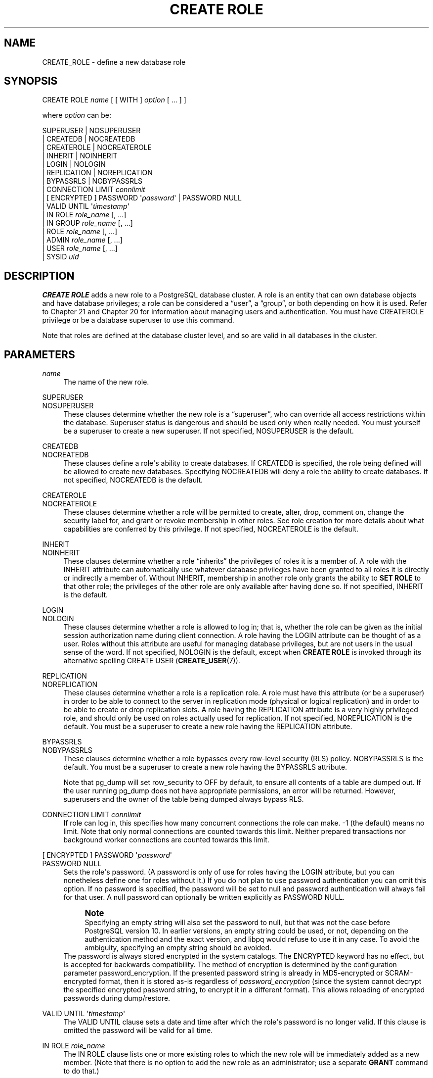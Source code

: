 '\" t
.\"     Title: CREATE ROLE
.\"    Author: The PostgreSQL Global Development Group
.\" Generator: DocBook XSL Stylesheets vsnapshot <http://docbook.sf.net/>
.\"      Date: 2023
.\"    Manual: PostgreSQL 12.17 Documentation
.\"    Source: PostgreSQL 12.17
.\"  Language: English
.\"
.TH "CREATE ROLE" "7" "2023" "PostgreSQL 12.17" "PostgreSQL 12.17 Documentation"
.\" -----------------------------------------------------------------
.\" * Define some portability stuff
.\" -----------------------------------------------------------------
.\" ~~~~~~~~~~~~~~~~~~~~~~~~~~~~~~~~~~~~~~~~~~~~~~~~~~~~~~~~~~~~~~~~~
.\" http://bugs.debian.org/507673
.\" http://lists.gnu.org/archive/html/groff/2009-02/msg00013.html
.\" ~~~~~~~~~~~~~~~~~~~~~~~~~~~~~~~~~~~~~~~~~~~~~~~~~~~~~~~~~~~~~~~~~
.ie \n(.g .ds Aq \(aq
.el       .ds Aq '
.\" -----------------------------------------------------------------
.\" * set default formatting
.\" -----------------------------------------------------------------
.\" disable hyphenation
.nh
.\" disable justification (adjust text to left margin only)
.ad l
.\" -----------------------------------------------------------------
.\" * MAIN CONTENT STARTS HERE *
.\" -----------------------------------------------------------------
.SH "NAME"
CREATE_ROLE \- define a new database role
.SH "SYNOPSIS"
.sp
.nf
CREATE ROLE \fIname\fR [ [ WITH ] \fIoption\fR [ \&.\&.\&. ] ]

where \fIoption\fR can be:

      SUPERUSER | NOSUPERUSER
    | CREATEDB | NOCREATEDB
    | CREATEROLE | NOCREATEROLE
    | INHERIT | NOINHERIT
    | LOGIN | NOLOGIN
    | REPLICATION | NOREPLICATION
    | BYPASSRLS | NOBYPASSRLS
    | CONNECTION LIMIT \fIconnlimit\fR
    | [ ENCRYPTED ] PASSWORD \*(Aq\fIpassword\fR\*(Aq | PASSWORD NULL
    | VALID UNTIL \*(Aq\fItimestamp\fR\*(Aq
    | IN ROLE \fIrole_name\fR [, \&.\&.\&.]
    | IN GROUP \fIrole_name\fR [, \&.\&.\&.]
    | ROLE \fIrole_name\fR [, \&.\&.\&.]
    | ADMIN \fIrole_name\fR [, \&.\&.\&.]
    | USER \fIrole_name\fR [, \&.\&.\&.]
    | SYSID \fIuid\fR
.fi
.SH "DESCRIPTION"
.PP
\fBCREATE ROLE\fR
adds a new role to a
PostgreSQL
database cluster\&. A role is an entity that can own database objects and have database privileges; a role can be considered a
\(lquser\(rq, a
\(lqgroup\(rq, or both depending on how it is used\&. Refer to
Chapter\ \&21
and
Chapter\ \&20
for information about managing users and authentication\&. You must have
CREATEROLE
privilege or be a database superuser to use this command\&.
.PP
Note that roles are defined at the database cluster level, and so are valid in all databases in the cluster\&.
.SH "PARAMETERS"
.PP
\fIname\fR
.RS 4
The name of the new role\&.
.RE
.PP
SUPERUSER
.br
NOSUPERUSER
.RS 4
These clauses determine whether the new role is a
\(lqsuperuser\(rq, who can override all access restrictions within the database\&. Superuser status is dangerous and should be used only when really needed\&. You must yourself be a superuser to create a new superuser\&. If not specified,
NOSUPERUSER
is the default\&.
.RE
.PP
CREATEDB
.br
NOCREATEDB
.RS 4
These clauses define a role\*(Aqs ability to create databases\&. If
CREATEDB
is specified, the role being defined will be allowed to create new databases\&. Specifying
NOCREATEDB
will deny a role the ability to create databases\&. If not specified,
NOCREATEDB
is the default\&.
.RE
.PP
CREATEROLE
.br
NOCREATEROLE
.RS 4
These clauses determine whether a role will be permitted to create, alter, drop, comment on, change the security label for, and grant or revoke membership in other roles\&. See
role creation
for more details about what capabilities are conferred by this privilege\&. If not specified,
NOCREATEROLE
is the default\&.
.RE
.PP
INHERIT
.br
NOINHERIT
.RS 4
These clauses determine whether a role
\(lqinherits\(rq
the privileges of roles it is a member of\&. A role with the
INHERIT
attribute can automatically use whatever database privileges have been granted to all roles it is directly or indirectly a member of\&. Without
INHERIT, membership in another role only grants the ability to
\fBSET ROLE\fR
to that other role; the privileges of the other role are only available after having done so\&. If not specified,
INHERIT
is the default\&.
.RE
.PP
LOGIN
.br
NOLOGIN
.RS 4
These clauses determine whether a role is allowed to log in; that is, whether the role can be given as the initial session authorization name during client connection\&. A role having the
LOGIN
attribute can be thought of as a user\&. Roles without this attribute are useful for managing database privileges, but are not users in the usual sense of the word\&. If not specified,
NOLOGIN
is the default, except when
\fBCREATE ROLE\fR
is invoked through its alternative spelling
CREATE USER (\fBCREATE_USER\fR(7))\&.
.RE
.PP
REPLICATION
.br
NOREPLICATION
.RS 4
These clauses determine whether a role is a replication role\&. A role must have this attribute (or be a superuser) in order to be able to connect to the server in replication mode (physical or logical replication) and in order to be able to create or drop replication slots\&. A role having the
REPLICATION
attribute is a very highly privileged role, and should only be used on roles actually used for replication\&. If not specified,
NOREPLICATION
is the default\&. You must be a superuser to create a new role having the
REPLICATION
attribute\&.
.RE
.PP
BYPASSRLS
.br
NOBYPASSRLS
.RS 4
These clauses determine whether a role bypasses every row\-level security (RLS) policy\&.
NOBYPASSRLS
is the default\&. You must be a superuser to create a new role having the
BYPASSRLS
attribute\&.
.sp
Note that pg_dump will set
row_security
to
OFF
by default, to ensure all contents of a table are dumped out\&. If the user running pg_dump does not have appropriate permissions, an error will be returned\&. However, superusers and the owner of the table being dumped always bypass RLS\&.
.RE
.PP
CONNECTION LIMIT \fIconnlimit\fR
.RS 4
If role can log in, this specifies how many concurrent connections the role can make\&. \-1 (the default) means no limit\&. Note that only normal connections are counted towards this limit\&. Neither prepared transactions nor background worker connections are counted towards this limit\&.
.RE
.PP
[ ENCRYPTED ] PASSWORD \*(Aq\fIpassword\fR\*(Aq
.br
PASSWORD NULL
.RS 4
Sets the role\*(Aqs password\&. (A password is only of use for roles having the
LOGIN
attribute, but you can nonetheless define one for roles without it\&.) If you do not plan to use password authentication you can omit this option\&. If no password is specified, the password will be set to null and password authentication will always fail for that user\&. A null password can optionally be written explicitly as
PASSWORD NULL\&.
.if n \{\
.sp
.\}
.RS 4
.it 1 an-trap
.nr an-no-space-flag 1
.nr an-break-flag 1
.br
.ps +1
\fBNote\fR
.ps -1
.br
Specifying an empty string will also set the password to null, but that was not the case before
PostgreSQL
version 10\&. In earlier versions, an empty string could be used, or not, depending on the authentication method and the exact version, and libpq would refuse to use it in any case\&. To avoid the ambiguity, specifying an empty string should be avoided\&.
.sp .5v
.RE
The password is always stored encrypted in the system catalogs\&. The
ENCRYPTED
keyword has no effect, but is accepted for backwards compatibility\&. The method of encryption is determined by the configuration parameter
password_encryption\&. If the presented password string is already in MD5\-encrypted or SCRAM\-encrypted format, then it is stored as\-is regardless of
\fIpassword_encryption\fR
(since the system cannot decrypt the specified encrypted password string, to encrypt it in a different format)\&. This allows reloading of encrypted passwords during dump/restore\&.
.RE
.PP
VALID UNTIL \*(Aq\fItimestamp\fR\*(Aq
.RS 4
The
VALID UNTIL
clause sets a date and time after which the role\*(Aqs password is no longer valid\&. If this clause is omitted the password will be valid for all time\&.
.RE
.PP
IN ROLE \fIrole_name\fR
.RS 4
The
IN ROLE
clause lists one or more existing roles to which the new role will be immediately added as a new member\&. (Note that there is no option to add the new role as an administrator; use a separate
\fBGRANT\fR
command to do that\&.)
.RE
.PP
IN GROUP \fIrole_name\fR
.RS 4
IN GROUP
is an obsolete spelling of
IN ROLE\&.
.RE
.PP
ROLE \fIrole_name\fR
.RS 4
The
ROLE
clause lists one or more existing roles which are automatically added as members of the new role\&. (This in effect makes the new role a
\(lqgroup\(rq\&.)
.RE
.PP
ADMIN \fIrole_name\fR
.RS 4
The
ADMIN
clause is like
ROLE, but the named roles are added to the new role
WITH ADMIN OPTION, giving them the right to grant membership in this role to others\&.
.RE
.PP
USER \fIrole_name\fR
.RS 4
The
USER
clause is an obsolete spelling of the
ROLE
clause\&.
.RE
.PP
SYSID \fIuid\fR
.RS 4
The
SYSID
clause is ignored, but is accepted for backwards compatibility\&.
.RE
.SH "NOTES"
.PP
Use
ALTER ROLE (\fBALTER_ROLE\fR(7))
to change the attributes of a role, and
DROP ROLE (\fBDROP_ROLE\fR(7))
to remove a role\&. All the attributes specified by
\fBCREATE ROLE\fR
can be modified by later
\fBALTER ROLE\fR
commands\&.
.PP
The preferred way to add and remove members of roles that are being used as groups is to use
\fBGRANT\fR(7)
and
\fBREVOKE\fR(7)\&.
.PP
The
VALID UNTIL
clause defines an expiration time for a password only, not for the role
per se\&. In particular, the expiration time is not enforced when logging in using a non\-password\-based authentication method\&.
.PP
The
INHERIT
attribute governs inheritance of grantable privileges (that is, access privileges for database objects and role memberships)\&. It does not apply to the special role attributes set by
\fBCREATE ROLE\fR
and
\fBALTER ROLE\fR\&. For example, being a member of a role with
CREATEDB
privilege does not immediately grant the ability to create databases, even if
INHERIT
is set; it would be necessary to become that role via
SET ROLE (\fBSET_ROLE\fR(7))
before creating a database\&.
.PP
The
INHERIT
attribute is the default for reasons of backwards compatibility: in prior releases of
PostgreSQL, users always had access to all privileges of groups they were members of\&. However,
NOINHERIT
provides a closer match to the semantics specified in the SQL standard\&.
.PP
Be careful with the
CREATEROLE
privilege\&. There is no concept of inheritance for the privileges of a
CREATEROLE\-role\&. That means that even if a role does not have a certain privilege but is allowed to create other roles, it can easily create another role with different privileges than its own (except for creating roles with superuser privileges)\&. For example, if the role
\(lquser\(rq
has the
CREATEROLE
privilege but not the
CREATEDB
privilege, nonetheless it can create a new role with the
CREATEDB
privilege\&. Therefore, regard roles that have the
CREATEROLE
privilege as almost\-superuser\-roles\&.
.PP
PostgreSQL
includes a program
\fBcreateuser\fR(1)
that has the same functionality as
\fBCREATE ROLE\fR
(in fact, it calls this command) but can be run from the command shell\&.
.PP
The
CONNECTION LIMIT
option is only enforced approximately; if two new sessions start at about the same time when just one connection
\(lqslot\(rq
remains for the role, it is possible that both will fail\&. Also, the limit is never enforced for superusers\&.
.PP
Caution must be exercised when specifying an unencrypted password with this command\&. The password will be transmitted to the server in cleartext, and it might also be logged in the client\*(Aqs command history or the server log\&. The command
\fBcreateuser\fR(1), however, transmits the password encrypted\&. Also,
\fBpsql\fR(1)
contains a command
\fB\epassword\fR
that can be used to safely change the password later\&.
.SH "EXAMPLES"
.PP
Create a role that can log in, but don\*(Aqt give it a password:
.sp
.if n \{\
.RS 4
.\}
.nf
CREATE ROLE jonathan LOGIN;
.fi
.if n \{\
.RE
.\}
.PP
Create a role with a password:
.sp
.if n \{\
.RS 4
.\}
.nf
CREATE USER davide WITH PASSWORD \*(Aqjw8s0F4\*(Aq;
.fi
.if n \{\
.RE
.\}
.sp
(\fBCREATE USER\fR
is the same as
\fBCREATE ROLE\fR
except that it implies
LOGIN\&.)
.PP
Create a role with a password that is valid until the end of 2004\&. After one second has ticked in 2005, the password is no longer valid\&.
.sp
.if n \{\
.RS 4
.\}
.nf
CREATE ROLE miriam WITH LOGIN PASSWORD \*(Aqjw8s0F4\*(Aq VALID UNTIL \*(Aq2005\-01\-01\*(Aq;
.fi
.if n \{\
.RE
.\}
.PP
Create a role that can create databases and manage roles:
.sp
.if n \{\
.RS 4
.\}
.nf
CREATE ROLE admin WITH CREATEDB CREATEROLE;
.fi
.if n \{\
.RE
.\}
.SH "COMPATIBILITY"
.PP
The
\fBCREATE ROLE\fR
statement is in the SQL standard, but the standard only requires the syntax
.sp
.if n \{\
.RS 4
.\}
.nf
CREATE ROLE \fIname\fR [ WITH ADMIN \fIrole_name\fR ]
.fi
.if n \{\
.RE
.\}
.sp
Multiple initial administrators, and all the other options of
\fBCREATE ROLE\fR, are
PostgreSQL
extensions\&.
.PP
The SQL standard defines the concepts of users and roles, but it regards them as distinct concepts and leaves all commands defining users to be specified by each database implementation\&. In
PostgreSQL
we have chosen to unify users and roles into a single kind of entity\&. Roles therefore have many more optional attributes than they do in the standard\&.
.PP
The behavior specified by the SQL standard is most closely approximated by giving users the
NOINHERIT
attribute, while roles are given the
INHERIT
attribute\&.
.SH "SEE ALSO"
SET ROLE (\fBSET_ROLE\fR(7)), ALTER ROLE (\fBALTER_ROLE\fR(7)), DROP ROLE (\fBDROP_ROLE\fR(7)), \fBGRANT\fR(7), \fBREVOKE\fR(7), \fBcreateuser\fR(1)
